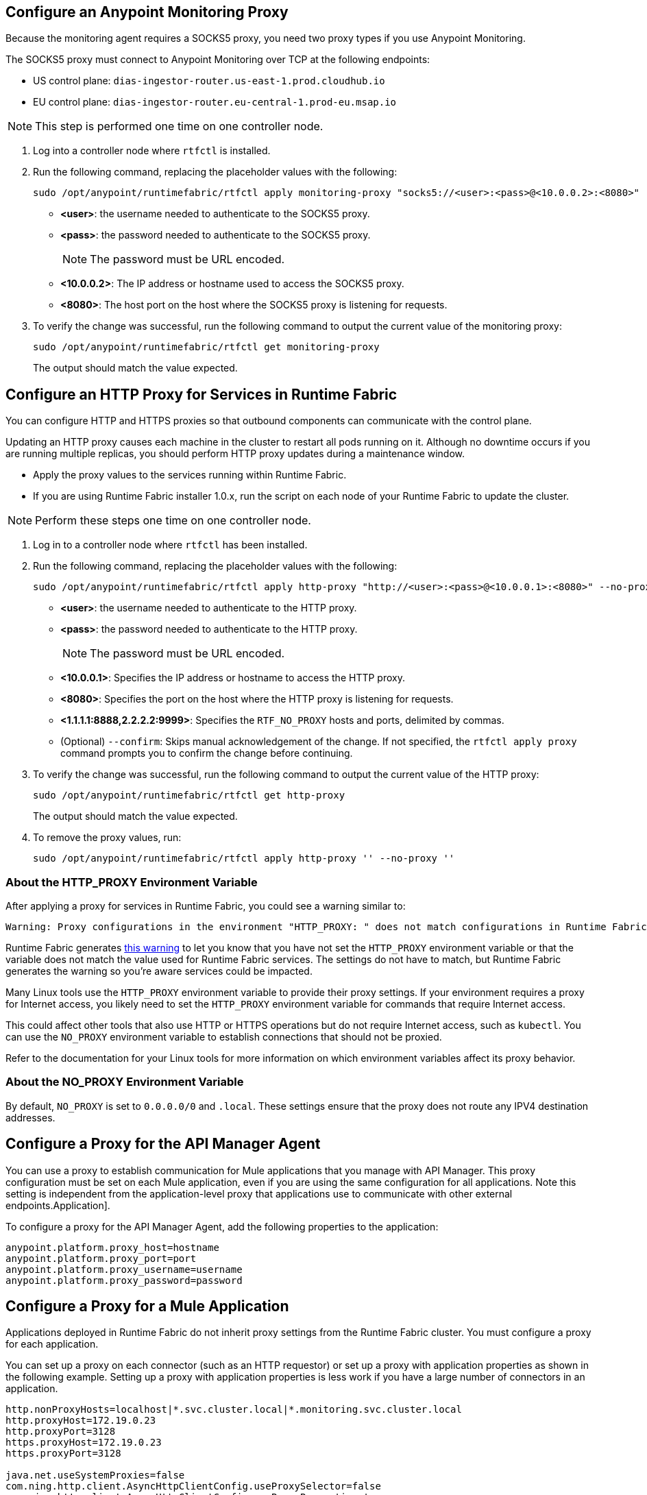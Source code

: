 // tag::monitoring-proxy[]
== Configure an Anypoint Monitoring Proxy

Because the monitoring agent requires a SOCKS5 proxy, you need two proxy types if you use Anypoint Monitoring.

The SOCKS5 proxy must connect to Anypoint Monitoring over TCP at the following endpoints:

* US control plane: `dias-ingestor-router.us-east-1.prod.cloudhub.io`
* EU control plane: `dias-ingestor-router.eu-central-1.prod-eu.msap.io`

[NOTE]
This step is performed one time on one controller node.

. Log into a controller node where `rtfctl` is installed. 
. Run the following command, replacing the placeholder values with the following:
+
[source,copy]
----
sudo /opt/anypoint/runtimefabric/rtfctl apply monitoring-proxy "socks5://<user>:<pass>@<10.0.0.2>:<8080>"
----
+
* *<user>*: the username needed to authenticate to the SOCKS5 proxy.
* *<pass>*: the password needed to authenticate to the SOCKS5 proxy. 
+
[NOTE]
The password must be URL encoded.

* *<10.0.0.2>*: The IP address or hostname used to access the SOCKS5 proxy.
* *<8080>*: The host port on the host where the SOCKS5 proxy is listening for requests.
. To verify the change was successful, run the following command to output the current value of the monitoring proxy: 
+
[source,copy]
-----
sudo /opt/anypoint/runtimefabric/rtfctl get monitoring-proxy
-----
+
The output should match the value expected.
// end::monitoring-proxy[]
// tag::http-proxy[]

== Configure an HTTP Proxy for Services in Runtime Fabric

You can configure HTTP and HTTPS proxies so that outbound components can communicate with the control plane. 

Updating an HTTP proxy causes each machine in the cluster to restart all pods running on it. Although no downtime occurs if you are running multiple replicas, you should perform HTTP proxy updates during a maintenance window. 

* Apply the proxy values to the services running within Runtime Fabric.
* If you are using Runtime Fabric installer 1.0.x, run the script on each node of your Runtime Fabric to update the cluster.

[NOTE]
Perform these steps one time on one controller node.

. Log in to a controller node where `rtfctl` has been installed. 
. Run the following command, replacing the placeholder values with the following:
+
[source,copy]
----
sudo /opt/anypoint/runtimefabric/rtfctl apply http-proxy "http://<user>:<pass>@<10.0.0.1>:<8080>" --no-proxy "<1.1.1.1:8888,2.2.2.2:9999>"
----
+
* *<user>*: the username needed to authenticate to the HTTP proxy.
* *<pass>*: the password needed to authenticate to the HTTP proxy. 
+
[NOTE]
The password must be URL encoded.

* *<10.0.0.1>*: Specifies the IP address or hostname to access the HTTP proxy.
* *<8080>*: Specifies the port on the host where the HTTP proxy is listening for requests.
* *<1.1.1.1:8888,2.2.2.2:9999>*: Specifies the `RTF_NO_PROXY` hosts and ports, delimited by commas.
* (Optional) `--confirm`: Skips manual acknowledgement of the change. If not specified, the `rtfctl apply proxy` command prompts you to confirm the change before continuing.
. To verify the change was successful, run the following command to output the current value of the HTTP proxy:
+
[source,copy]
----
sudo /opt/anypoint/runtimefabric/rtfctl get http-proxy
----
+
The output should match the value expected.
. To remove the proxy values, run:
+
[source,copy]
-----
sudo /opt/anypoint/runtimefabric/rtfctl apply http-proxy '' --no-proxy ''
-----

=== About the HTTP_PROXY Environment Variable 

After applying a proxy for services in Runtime Fabric, you could see a warning similar to:

----
Warning: Proxy configurations in the environment "HTTP_PROXY: " does not match configurations in Runtime Fabric "YOUR_PROXY"
----

Runtime Fabric generates https://help.mulesoft.com/s/article/Warning-Proxy-configurations-in-the-environment-HTTP-PROXY-does-not-match-configurations-in-Runtime-Fabric[this warning^] to let you know that you have not set the `HTTP_PROXY` environment variable or that the variable does not match the value used for Runtime Fabric services. The settings do not have to match, but Runtime Fabric generates the warning so you're aware services could be impacted.

Many Linux tools use the `HTTP_PROXY` environment variable to provide their proxy settings. If your environment requires a proxy for Internet access, you likely need to set the `HTTP_PROXY` environment variable for commands that require Internet access. 

This could affect other tools that also use HTTP or HTTPS operations but do not require Internet access, such as `kubectl`. You can use the `NO_PROXY` environment variable to establish connections that should not be proxied.

Refer to the documentation for your Linux tools for more information on which environment variables affect its proxy behavior.

=== About the NO_PROXY Environment Variable

By default, `NO_PROXY` is set to `0.0.0.0/0` and `.local`. These settings ensure that the proxy does not route any IPV4 destination addresses.
// end::http-proxy[]
// tag::api-manager-proxy[]

== Configure a Proxy for the API Manager Agent

You can use a proxy to establish communication for Mule applications that you manage with API Manager. This proxy configuration must be set on each Mule application, even if you are using the same configuration for all applications. Note this setting is independent from the application-level proxy that applications use to communicate with other external endpoints.Application].

To configure a proxy for the API Manager Agent, add the following properties to the application:

----
anypoint.platform.proxy_host=hostname
anypoint.platform.proxy_port=port
anypoint.platform.proxy_username=username
anypoint.platform.proxy_password=password
----
// end::api-manager-proxy[]
//tag::mule-app-proxy[]

== Configure a Proxy for a Mule Application

Applications deployed in Runtime Fabric do not inherit proxy settings from the Runtime Fabric 
cluster. You must configure a proxy for each application. 

You can set up a proxy on each connector (such as an HTTP requestor) or set up a proxy with application properties as shown in the following example. Setting up a proxy with application properties is less work if you have a large number of connectors in an application.
----
http.nonProxyHosts=localhost|*.svc.cluster.local|*.monitoring.svc.cluster.local
http.proxyHost=172.19.0.23
http.proxyPort=3128
https.proxyHost=172.19.0.23
https.proxyPort=3128

java.net.useSystemProxies=false
com.ning.http.client.AsyncHttpClientConfig.useProxySelector=false
com.ning.http.client.AsyncHttpClientConfig.useProxyProperties=true
----
//end::mule-app-proxy[]